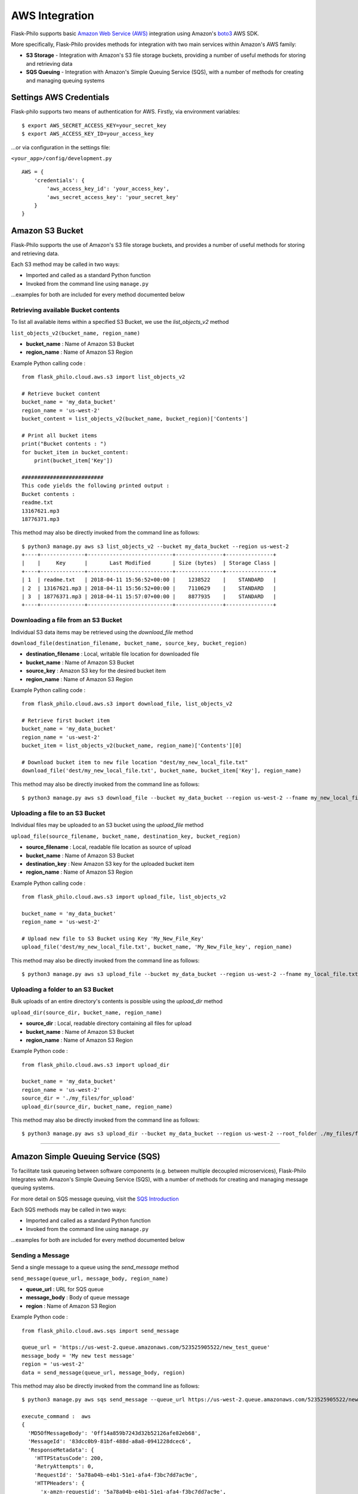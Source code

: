 AWS Integration
=======================

Flask-Philo supports basic `Amazon Web Service (AWS) <https://aws.amazon.com/>`_ integration
using Amazon's `boto3 <https://pypi.python.org/pypi/boto3>`_ AWS SDK.

More specifically, Flask-Philo provides methods for integration with two main services within Amazon's AWS family:

* **S3 Storage** - Integration with Amazon's S3 file storage buckets, providing a number of useful methods for storing and retrieving data
* **SQS Queuing** - Integration with Amazon's Simple Queuing Service (SQS), with a number of methods for creating and managing queuing systems


Settings AWS Credentials
-----------------------------------

Flask-philo supports two means of authentication for AWS. Firstly, via environment variables:

::

    $ export AWS_SECRET_ACCESS_KEY=your_secret_key
    $ export AWS_ACCESS_KEY_ID=your_access_key


...or via configuration in the settings file:


``<your_app>/config/development.py``
::

    AWS = {
        'credentials': {
            'aws_access_key_id': 'your_access_key',
            'aws_secret_access_key': 'your_secret_key'
        }
    }


Amazon S3 Bucket
-----------------

Flask-Philo supports the use of Amazon's S3 file storage buckets, and provides a number of useful methods for storing and retrieving data.

Each S3 method may be called in two ways:

* Imported and called as a standard Python function
* Invoked from the command line using ``manage.py``

...examples for both are included for every method documented below


Retrieving available Bucket contents
############################

To list all available items within a specified S3 Bucket, we use the *list_objects_v2* method

``list_objects_v2(bucket_name, region_name)``

* **bucket_name** : Name of Amazon S3 Bucket
* **region_name** : Name of Amazon S3 Region

Example Python calling code :

::

    from flask_philo.cloud.aws.s3 import list_objects_v2

    # Retrieve bucket content
    bucket_name = 'my_data_bucket'
    region_name = 'us-west-2'
    bucket_content = list_objects_v2(bucket_name, bucket_region)['Contents']

    # Print all bucket items
    print("Bucket contents : ")
    for bucket_item in bucket_content:
        print(bucket_item['Key'])

    ##########################
    This code yields the following printed output :
    Bucket contents :
    readme.txt
    13167621.mp3
    18776371.mp3


This method may also be directly invoked from the command line as follows:

::

    $ python3 manage.py aws s3 list_objects_v2 --bucket my_data_bucket --region us-west-2
    +----+--------------+---------------------------+---------------+---------------+
    |    |     Key      |       Last Modified       | Size (bytes)  | Storage Class |
    +----+--------------+---------------------------+---------------+---------------+
    | 1  | readme.txt   | 2018-04-11 15:56:52+00:00 |    1238522    |    STANDARD   |
    | 2  | 13167621.mp3 | 2018-04-11 15:56:52+00:00 |    7110629    |    STANDARD   |
    | 3  | 18776371.mp3 | 2018-04-11 15:57:07+00:00 |    8877935    |    STANDARD   |
    +----+--------------+---------------------------+---------------+---------------+



Downloading a file from an S3 Bucket
###################################

Individual S3 data items may be retrieved using the *download_file* method

``download_file(destination_filename, bucket_name, source_key, bucket_region)``

* **destination_filename** : Local, writable file location for downloaded file
* **bucket_name** : Name of Amazon S3 Bucket
* **source_key** : Amazon S3 key for the desired bucket item
* **region_name** : Name of Amazon S3 Region

Example Python calling code :

::

    from flask_philo.cloud.aws.s3 import download_file, list_objects_v2

    # Retrieve first bucket item
    bucket_name = 'my_data_bucket'
    region_name = 'us-west-2'
    bucket_item = list_objects_v2(bucket_name, region_name)['Contents'][0]

    # Download bucket item to new file location "dest/my_new_local_file.txt"
    download_file('dest/my_new_local_file.txt', bucket_name, bucket_item['Key'], region_name)


This method may also be directly invoked from the command line as follows:

::

    $ python3 manage.py aws s3 download_file --bucket my_data_bucket --region us-west-2 --fname my_new_local_file.txt --key my_bucket_file.txt


Uploading a file to an S3 Bucket
###############################

Individual files may be uploaded to an S3 bucket using the *upload_file* method

``upload_file(source_filename, bucket_name, destination_key, bucket_region)``

* **source_filename** : Local, readable file location as source of upload
* **bucket_name** : Name of Amazon S3 Bucket
* **destination_key** : New Amazon S3 key for the uploaded bucket item
* **region_name** : Name of Amazon S3 Region

Example Python calling code :

::

    from flask_philo.cloud.aws.s3 import upload_file, list_objects_v2

    bucket_name = 'my_data_bucket'
    region_name = 'us-west-2'

    # Upload new file to S3 Bucket using Key 'My_New_File_Key'
    upload_file('dest/my_new_local_file.txt', bucket_name, 'My_New_File_key', region_name)


This method may also be directly invoked from the command line as follows:

::

    $ python3 manage.py aws s3 upload_file --bucket my_data_bucket --region us-west-2 --fname my_local_file.txt --key My_New_File_key.txt



Uploading a folder to an S3 Bucket
#################################

Bulk uploads of an entire directory's contents is possible using the *upload_dir* method

``upload_dir(source_dir, bucket_name, region_name)``

* **source_dir** : Local, readable directory containing all files for upload
* **bucket_name** : Name of Amazon S3 Bucket
* **region_name** : Name of Amazon S3 Region

Example Python code :

::

    from flask_philo.cloud.aws.s3 import upload_dir

    bucket_name = 'my_data_bucket'
    region_name = 'us-west-2'
    source_dir = './my_files/for_upload'
    upload_dir(source_dir, bucket_name, region_name)

This method may also be directly invoked from the command line as follows:

::

    $ python3 manage.py aws s3 upload_dir --bucket my_data_bucket --region us-west-2 --root_folder ./my_files/for_upload


------------



Amazon Simple Queuing Service (SQS)
------------------------------

To facilitate task queueing between software components (e.g. between multiple decoupled microservices), Flask-Philo Integrates with Amazon's Simple Queuing Service (SQS), with a number of methods for creating and managing message queuing systems.

For more detail on SQS message queuing, visit the `SQS Introduction <https://aws.amazon.com/sqs/>`_

Each SQS methods may be called in two ways:

* Imported and called as a standard Python function
* Invoked from the command line using ``manage.py``

...examples for both are included for every method documented below

Sending a Message
#################

Send a single message to a queue using the *send_message* method

``send_message(queue_url, message_body, region_name)``

* **queue_url** : URL for SQS queue
* **message_body** : Body of queue message
* **region** : Name of Amazon S3 Region

Example Python code :

::

    from flask_philo.cloud.aws.sqs import send_message

    queue_url = 'https://us-west-2.queue.amazonaws.com/523525905522/new_test_queue'
    message_body = 'My new test message'
    region = 'us-west-2'
    data = send_message(queue_url, message_body, region)

This method may also be directly invoked from the command line as follows:

::

    $ python3 manage.py aws sqs send_message --queue_url https://us-west-2.queue.amazonaws.com/523525905522/new_test_queue --message_body "New Queue Message" --region us-west-2

    execute_command :  aws
    {
      'MD5OfMessageBody': '0ff14a859b7243d32b52126afe82eb68',
      'MessageId': '83dcc0b9-81bf-488d-a8a8-0941228dcec6',
      'ResponseMetadata': {
        'HTTPStatusCode': 200,
        'RetryAttempts': 0,
        'RequestId': '5a78a04b-e4b1-51e1-afa4-f3bc7dd7ac9e',
        'HTTPHeaders': {
          'x-amzn-requestid': '5a78a04b-e4b1-51e1-afa4-f3bc7dd7ac9e',
          'server': 'Server',
          'connection': 'keep-alive',
          'content-type': 'text/xml',
          'date': 'Wed, 22 Aug 2018 17:02:30 GMT',
          'content-length': '378'
        }
      }
    }

Sending a Message Batch
#######################

Send multiple messages to a queue using the *send_message_batch* method

``send_message_batch(queue_url, entries, region)``

* **queue_url** : URL for SQS queue
* **entries** : List of message objects, in dictionary form
* **region** : Name of Amazon S3 Region

Example Python code :

::

    from flask_philo.cloud.aws.sqs import send_message_batch

    url = 'https://us-west-2.queue.amazonaws.com/523525905522/new_test_queue'
    region = 'us-west-2'
    message_batch = [
        {"Id": "1", "MessageBody": "Test Message One"},
        {"Id": "2", "MessageBody": "Test Message Two"}
    ]

    data = send_message_batch(queue_url=url, entries=message_batch, region=region)

This method may also be directly invoked from the command line as follows:

::

    $ python3 manage.py aws sqs send_message_batch --queue_url https://us-west-2.queue.amazonaws.com/523525905522/new_test_queue --region us-west-2 --entries "[{\"Id\":\"1\",\"MessageBody\":\"[message one]\"},{\"Id\":\"2\",\"MessageBody\":\"[message two]\"}]"

    execute_command :  aws
    {
      'ResponseMetadata': {
        'RetryAttempts': 0,
        'RequestId': '9066cfe7-4504-5e4a-ac68-9c10dfa212cb',
        'HTTPHeaders': {
          'connection': 'keep-alive',
          'server': 'Server',
          'x-amzn-requestid': '9066cfe7-4504-5e4a-ac68-9c10dfa212cb',
          'date': 'Wed, 22 Aug 2018 17:07:50 GMT',
          'content-type': 'text/xml',
          'content-length': '734'
        },
        'HTTPStatusCode': 200
      },
      'Successful': [
        {
          'Id': '30b7b2c9-ac68-4541-af5b-64b24935c4c4',
          'MD5OfMessageBody': 'abd51c84e005843b6bffeb7a2d6526c7',
          'MessageId': 'a26c01a4-39d3-4381-91e4-17b4e3f04177'
        },
        {
          'Id': '1caac440-f795-4294-979b-ea9759ae6a47',
          'MD5OfMessageBody':
          'f0ca119551cf7532da54a23477fd39ff',
          'MessageId': '8c5cd9d4-6fae-4a2c-a5de-05fc4a6334a6'
        }
      ]
    }


Retrieving Messages
#################

To retrieve a single message from a queue, use the *receive_message* method

``receive_message(queue_url, max_number_of_messages, region)``

* **queue_url** : URL for SQS queue
* **max_number_of_messages** : *Optional* Specify number of message to be retrieved
* **region** : Name of Amazon S3 Region

Example Python code :

::

    from flask_philo.cloud.aws.sqs import receive_message

    url = 'https://us-west-2.queue.amazonaws.com/523525905522/new_test_queue'
    region_name = 'us-west-2'

    retrieved_messages = receive_message(queue_url=url, region=region_name)
    print("Body of message retrieved :", retrieved_messages['Messages'][0]['Body'])

    ##########################
    This code yields the following printed output :
    Body of message retrieved : My new test message


Optionally, we may retrieve more than one message at a time using the ``max_number_of_messages`` attribute

::

    from flask_philo.cloud.aws.sqs import receive_message

    url = 'https://us-west-2.queue.amazonaws.com/523525905522/new_test_queue'
    region_name = 'us-west-2'

    retrieved_messages = receive_message(queue_url=url, region=region_name, max_number_of_messages=2)

    # Print all retrieved messages
    print("Messages : ")
    for message in retrieved_messages['Messages']:
        print(message['Body'])

    ##########################
    This code yields the following printed output :
    Messages :
    Test Message One
    Test Message Two

This method may also be directly invoked from the command line as follows:

::

    $ python3 manage.py aws sqs receive_message --queue_url https://us-west-2.queue.amazonaws.com/523525905522/new_test_queue --region us-west-2

    execute_command :  aws
    {
      "ResponseMetadata": {
        "RetryAttempts": 0,
        "HTTPHeaders": {
          "date": "Wed, 22 Aug 2018 17:13:05 GMT",
          "connection": "keep-alive",
          "content-length": "863",
          "x-amzn-requestid": "45dbb41c-3cb1-599f-bc19-e7eba750f0e2",
          "server": "Server",
          "content-type": "text/xml"
        },
        "RequestId": "45dbb41c-3cb1-599f-bc19-e7eba750f0e2",
        "HTTPStatusCode": 200
      },
      "Messages": [
        {
          "ReceiptHandle": "AQEBptTr8Wns1LqPFVicLxUwobj2Nlk8nheH7r/f4H47KsP61iL7pwB6B1za9iCvHMooFB/JqX1dXEjd+JlGE9NYTGWhKz9dL8GqSrdmpJfLQmCxtprX83pNO3Xxrei8q81kQAhp0813/X8bxkxCboU/+c9xp83cJ/29fiQfP5nQTURHPMShysSoZ6UmEyvF5tAlrE28mr7WhpVGLs7birZPGEJFLB9cfESTXqqSAWNIbw+xDIXKS6E53hj37XktQ6juL+xKFUpEnIWympGCrFW09pigrotiA2Ysri3pjsc2ra4VY5UTk/L7EkTd0CymiyLdKcDVrYfW9bBYea9Jy2zCmi2tv7Bm/lpO1/ZLOdl/lU8X5uN7APGCMW0a5ba3RNHV/zbUWUmXpyqA6X3jaZvvGw==",
          "MessageId": "619b1306-fe8b-4289-9ef4-aa07577b407a",
          "Body": "Queue_item 1",
          "MD5OfBody": "4b83caab69a87b19e2566f1c4d0710d5"
        }
      ]
    }


Listing Available Queues
#########################

To obtain a list of all available SQS queues grouped by region, use the *list_queues* method.
Note that this method may take some time to return, given that it must iteratively poll all accessible Amazon SQS regions

``list_queues()``

Example Python code :

::

    from flask_philo.cloud.aws.sqs import list_queues

    queues_by_region = list_queues()
    queue_url_list = queues_by_region['us-west-2']['QueueUrls']

    print("Queue URLs :")
    for queue_url in queue_url_list:
        print(queue_url)

    ##########################
    This code yields the following printed output :
    Queue URLs :
    https://us-west-2.queue.amazonaws.com/523525905522/test_queue
    https://us-west-2.queue.amazonaws.com/523525905522/new_test_queue
    https://us-west-2.queue.amazonaws.com/523525905522/my-priority-list


This method may also be directly invoked from the command line as follows:

::

    $ python3 manage.py aws sqs list_queues
    +-----------------------------------------------------------------------------+-----------+
    |                                    Queue Url                                |   Region  |
    +-----------------------------------------------------------------------------+-----------+
    |         https://us-west-2.queue.amazonaws.com/523522205522/test_queue       | us-west-2 |
    |        https://us-west-2.queue.amazonaws.com/523525905522/new_test_queue    | us-west-2 |
    |         https://us-west-2.queue.amazonaws.com/523525905522/my-priority-list | us-west-2 |
    +-----------------------------------------------------------------------------+-----------+


Create a New Queue
##################

To create new SQS queue, use the *create_queue* method

``create_queue(queue_name, region)``

* **queue_name** : Name for new SQS queue
* **region** : Name of Amazon S3 Region

::

    from flask_philo.cloud.aws.sqs import create_queue

    # Create new SQS queue
    region_name = 'us-west-2'
    new_queue = create_queue("my_test_queue", region_name)
    sqs_url = new_queue['QueueUrl']

    # Send a message to the new queue
    data = send_message(sqs_url, 'Queue_item 1', region_name)

This method may also be directly invoked from the command line as follows:

::

    $ python3 manage.py aws sqs create_queue --region us-west-2 --queue_name my-new-sqs-queue

    execute_command :  aws
    {
      "ResponseMetadata": {
        "RequestId": "426395bd-9e0d-5aee-b0f9-c64a02dd38ed",
        "RetryAttempts": 0,
        "HTTPHeaders": {
          "connection": "keep-alive",
          "content-type": "text/xml",
          "server": "Server",
          "date": "Wed, 22 Aug 2018 17:17:04 GMT",
          "x-amzn-requestid": "426395bd-9e0d-5aee-b0f9-c64a02dd38ed",
          "content-length": "338"
        },
        "HTTPStatusCode": 200
      },
      "QueueUrl": "https://us-west-2.queue.amazonaws.com/523525905522/my-new-sqs-queue"
    }



Purge Queue
############

To purge an SQS queue of all messages, use the *purge_queue* method

``purge_queue(queue_url, region)``

* **queue_url** : URL of an existing SQS queue
* **region** : Name of Amazon S3 Region

::

    from flask_philo.cloud.aws.sqs import purge_queue

    # Purge the SQS queue
    sqs_url = 'https://us-west-2.queue.amazonaws.com/523525901222/existing_sqs_queue'
    region_name = 'us-west-2'
    purge_queue(queue_url=sqs_url, region=region_name)

This method may also be directly invoked from the command line as follows:

::

    $ python3 manage.py aws sqs purge_queue --region us-west-2 --queue_url https://us-west-2.queue.amazonaws.com/523525905522/my-new-sqs-queue

    execute_command :  aws
    {
      "ResponseMetadata": {
        "RetryAttempts": 0,
        "HTTPStatusCode": 200,
        "RequestId": "b3f869d0-cab1-54c9-9f76-3a2757f6d6ba",
        "HTTPHeaders": {
          "content-length": "209",
          "x-amzn-requestid": "b3f869d0-cab1-54c9-9f76-3a2757f6d6ba",
          "server": "Server",
          "connection": "keep-alive",
          "content-type": "text/xml",
          "date": "Wed, 22 Aug 2018 17:19:04 GMT"
        }
      }
    }


Delete Queue
############

To entirely delete an SQS queue and its messages, use the *delete_queue* method.

``delete_queue(queue_url, region)``

* **queue_url** : URL of an existing SQS queue for deletion
* **region** : Name of Amazon S3 Region

::

    from flask_philo.cloud.aws.sqs import delete_queue

    # Delete the SQS queue
    sqs_url = 'https://us-west-2.queue.amazonaws.com/523525901222/existing_sqs_queue'
    region_name = 'us-west-2'
    delete_queue(queue_url=sqs_url, region=region_name)


External Resources
-----------------------

* `AWS SDK Boto3 <https://pypi.python.org/pypi/boto3>`_

* `AWS <https://aws.amazon.com/>`_
